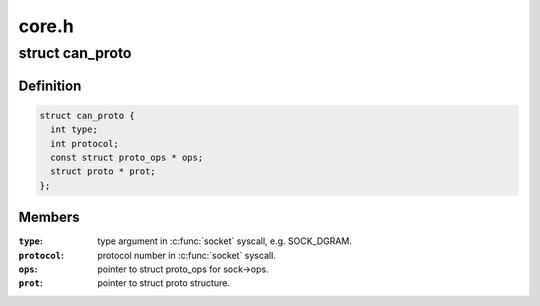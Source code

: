 .. -*- coding: utf-8; mode: rst -*-

======
core.h
======


.. _`can_proto`:

struct can_proto
================

.. c:type:: can_proto

    CAN protocol structure


.. _`can_proto.definition`:

Definition
----------

.. code-block:: c

  struct can_proto {
    int type;
    int protocol;
    const struct proto_ops * ops;
    struct proto * prot;
  };


.. _`can_proto.members`:

Members
-------

:``type``:
    type argument in :c:func:`socket` syscall, e.g. SOCK_DGRAM.

:``protocol``:
    protocol number in :c:func:`socket` syscall.

:``ops``:
    pointer to struct proto_ops for sock->ops.

:``prot``:
    pointer to struct proto structure.



